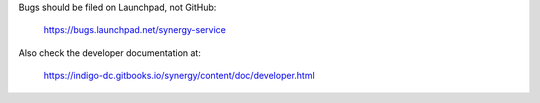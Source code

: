 Bugs should be filed on Launchpad, not GitHub:

   https://bugs.launchpad.net/synergy-service

Also check the developer documentation at:

   https://indigo-dc.gitbooks.io/synergy/content/doc/developer.html
